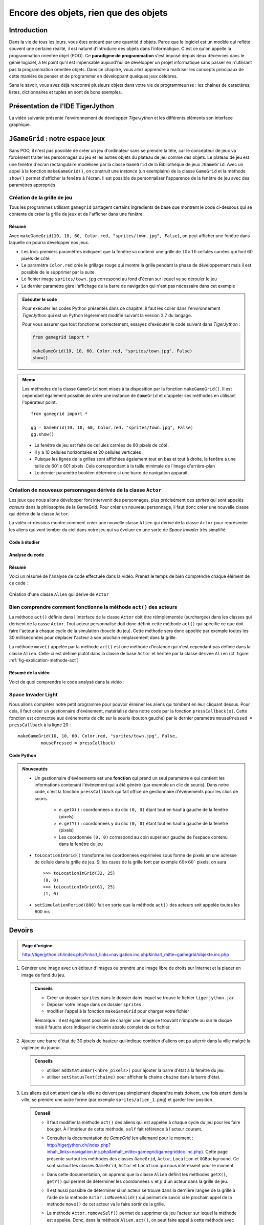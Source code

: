 **************************************
Encore des objets, rien que des objets
**************************************

Introduction
============

Dans la vie de tous les jours, vous êtes entouré par une quantité d'objets.
Parce que le logiciel est un modèle qui reflète souvent une certaine réalité,
il est naturel d'introduire des objets dans l'informatique. C'est ce qu'on
appelle la programmation orientée objet (POO). Ce **paradigme de
programmation** s'est imposé depuis deux décennies dans le génie logiciel, à
tel point qu'il est impensable aujourd'hui de développer un projet
informatique sans passer en n'utilisant pas la programmation orientée objets.
Dans ce chapitre, vous allez apprendre à maitriser les concepts principaux de
cette manière de penser et de programmer en développant quelques jeux célèbres.

Sans le savoir, vous avez déjà rencontré plusieurs objets dans votre vie de
programmeur/se : les chaines de caractères, listes, dictionnaires et tuples en
sont de bons exemples.

..
    Vous avez déjà rencontré comme un objet de la tortue . Une tortue a des
    propriétés ( il a une certaine couleur , est situé à une certaine position et
    a un point de vue particulier ) et des capacités ( il peut aller de l'avant ,
    tourner , etc.) Dans la POO objets sont regroupés avec des caractéristiques et
    des capacités similaires dans les classes . Les objets appartiennent à la
    Tortue Tortue de classe , on dit aussi , sont des instances de la tortue de
    classe . Pour créer un objet , vous devez définir une classe ou utiliser une
    classe pré- définie comme tortues premier .

    Lorsque la programmation est appelé les propriétés des attributs aussi ou
    variables d'instance , les compétences et les opérations ou méthodes . Il
    existe des variables et des fonctions , à l'exception qu'ils appartiennent à
    une classe particulière et donc « encapsulés » dans la classe . Pour
    l'utiliser en dehors de la classe , vous devez préfixer une instance de la
    classe et de l'opérateur point ``.``.


Présentation de l'IDE TigerJython
=================================

La vidéo suivante présente l'environnement de développer *TigerJython* et les
différents éléments son interface graphique.

..  youtube:: zlR7H_zRl3I



``JGameGrid`` : notre espace jeux
=================================

Sans POO, il n'est pas possible de créer un jeu d'ordinateur sans se prendre
la tête, car le concepteur de jeux va forcément traiter les personnages du jeu
et les autres objets du plateau de jeu comme des objets. Le plateau de jeu est
une fenêtre d'écran rectangulaire modélisée par la classe ``GameGrid`` de la
Bibliothèque de jeux ``JGameGrid``. Avec un appel à la fonction
``makeGameGrid()``, on construit une *instance* (un exemplaire) de la classe
``GameGrid`` et la méthode ``show()`` permet d'afficher la fenêtre à l'écran.
Il est possible de personnaliser  l'apparence de la fenêtre de jeu avec des
paramètres appropriés


Création de la grille de jeu
----------------------------

Tous les programmes utilisant ``gamegrid`` partagent certains ingrédients de
base que montrent le code ci-dessous qui se contente de créer la grille de
jeux et de l'afficher dans une fenêtre.

..  youtube:: TXPnTpMipDY

Résumé
++++++

Avec ``makeGameGrid(10, 10, 60, Color.red, "sprites/town.jpg", False)``, on
peut afficher une fenêtre dans laquelle on pourra développer nos jeux.

*   Les trois premiers paramètres indiquent que la fenêtre va contenir une
    grille de :math:`10 \times 10` cellules carrées qui font 60 pixels de côté.

*   Le paramètre ``Color.red`` crée le grillage rouge qui montre la grille pendant la phase de
    développement mais il est possible de le supprimer par la suite.

*   Le fichier image ``sprites/town.jpg`` correspond au fond d'écran sur lequel va se dérouler le jeu

*   Le dernier paramètre gère l'affichage de la barre de navigation qui n'est pas nécessaire dans cet exemple
        

..  admonition:: Exécuter le code

    Pour exécuter les codes Python présentés dans ce chapitre, il faut les
    coller dans l'environnement *TigerJython* qui est un Python légèrement
    modifié suivant la version 2.7 du langage.

    Pour vous assurer que tout fonctionne correctement, essayez d'exécuter le code suivant dans *TigerJython* :

    ..  code-block:: python

        from gamegrid import *

        makeGameGrid(10, 10, 60, Color.red, "sprites/town.jpg", False)
        show()

..  admonition:: Memo

    Les méthodes de la classe ``GameGrid`` sont mises à ta disposition par la
    fonction ``makeGameGrid()``. Il est cependant également possible de créer
    une instance de ``GameGrid`` et d'appeler ses méthodes en utilisant
    l'opérateur point.

    ::

        from gamegrid import *

        gg = GameGrid(10, 10, 60, Color.red, "sprites/town.jpg", False)
        gg.show()


    *   La fenêtre de jeu est faite de cellules carrées de 60 pixels de côté.
    *   Il y a 10 cellules horizontales et 20 cellules verticales
    *   Puisque les lignes de la grilles sont affichées également tout en bas et tout à droite, la fenêtre a une taille de 601 x 601 pixels.
        Cela correspondant à la taille minimale de l'image d'arrière-plan
    *   Le dernier paramètre booléen détermine si une barre de navigation apparaît.


Création de nouveaux personnages dérivés de la classe ``Actor``
---------------------------------------------------------------

Les jeux que nous allons développer font intervenir des personnages, plus
précisément des *sprites* qui sont appelés *acteurs* dans la philosophie de la
GameGrid. Pour créer un nouveau personnage, il faut donc créer une nouvelle
classe qui dérive de la classe ``Actor``.

La vidéo ci-dessous montre comment créer une nouvelle classe ``Alien`` qui
dérive de la classe ``Actor`` pour représenter les aliens qui vont tomber du
ciel dans notre jeu qui va évoluer en une sorte de *Space Invader* très
simplifié.

Code à étudier
++++++++++++++

..  code-block:: python
    :linenos:

    from gamegrid import *

    # ---------------- class Alien ----------------
    class Alien(Actor):
        def __init__(self):
            Actor.__init__(self, "sprites/alien.png")

        def act(self):
            self.move()

    makeGameGrid(10, 10, 60, Color.red, "sprites/town.jpg", False)
    spin = Alien() # object creation, many instances can be created
    urix = Alien()
    addActor(spin, Location(2, 0), 90)
    addActor(urix, Location(5, 0), 90)
    show()
    doRun()


Analyse du code
+++++++++++++++

..  only:: html

    ..  youtube:: L-RFwlpI_m0


Résumé
++++++

Voici un résumé de l'analyse de code effectuée dans la vidéo. Prenez le temps
de bien comprendre chaque élément de ce code :

..  figure:: figures/def-classe-alien.png
    :width: 100%
    :align: center

    Création d'une classe ``Alien`` qui dérive de ``Actor``


Bien comprendre comment fonctionne la méthode ``act()`` des acteurs
-------------------------------------------------------------------

La méthode ``act()`` définie dans l'interface de la classe ``Actor`` doit être
réimplémentée (surchargée) dans les classes qui dérivent de la casse
``Actor``. Tout acteur personnalisé doit donc définir cette méthode ``act()``
qui spécifie ce que doit faire l'acteur à chaque cycle de la simulation
(boucle du jeu). Cette méthode sera donc appelée par exemple toutes les 30
millisecondes pour déplacer l'acteur à son prochain emplacement dans la
grille.

La méthode ``move()`` appelée par la méthode ``act()`` est une
méthode d'instance qui n'est cependant pas définie dans la classe ``Alien``.
Celle-ci est définie plutôt dans la classe de base ``Actor`` et héritée par la
classe dérivée ``Alien`` (cf. figure :ref:`fig-explication-methode-act`)

..  only:: html

    ..  youtube:: IZXbmaCOEw4

Résumé de la vidéo
++++++++++++++++++

Voici de quoi comprendre le code analysé dans la vidéo :

..  _fig-explication-methode-act:

..  figure:: figures/explication-methode-act.png
    :width: 100%
    :align: center


Space Invader Light
-------------------

Nous allons compléter notre petit programme pour pouvoir éliminer les aliens
qui tombent en leur cliquant dessus. Pour cela, il faut créer un gestionnaire
d'événement, matérialisé dans notre code par la fonction ``pressCallback(e)``.
Cette fonction est connectée aux événements de clic sur la souris (bouton
gauche) par le dernier paramètre ``mousePressed = pressCallback`` à la ligne
20 :

::

    makeGameGrid(10, 10, 60, Color.red, "sprites/town.jpg", False,
             mousePressed = pressCallback)


Code Python
+++++++++++

..  code-block:: python
    :linenos:

    from gamegrid import *
    import random

    # ---------------- class Alien ----------------
    class Alien(Actor):
        def __init__(self):
            Actor.__init__(self, "sprites/alien.png")

        def act(self):
            self.move()

    def pressCallback(e):
        location = toLocationInGrid(e.getX(), e.getY())
        actor = getOneActorAt(location)
        if actor != None:
            removeActor(actor)
        refresh()

    makeGameGrid(10, 10, 60, Color.red, "sprites/town.jpg", False,
                 mousePressed = pressCallback)
    setSimulationPeriod(800)
    show()
    doRun()

    while not isDisposed():
        alien = Alien()
        addActor(alien, Location(random.randint(0, 9), 0), 90)
        delay(1000)

..  admonition:: Nouveautés

    *   Un gestionnaire d'événements est une **fonction** qui prend un seul
        paramètre ``e`` qui contient les informations contenant l'événement qui a
        été généré (par exemple un clic de souris). Dans notre code, c'est la
        fonction ``pressCallback`` qui fait office de gestionnaire d'événements
        pour les clics de souris.

            *   ``e.getX()`` : coordonnées ``x`` du clic ``(0, 0)`` étant tout en haut à gauche de la fenêtre (pixels)
            *   ``e.getY()`` : coordonnées ``y`` du clic ``(0, 0)`` étant tout en haut à gauche de la fenêtre (pixels)
            *   Les coordonnée ``(0, 0)`` correspond au coin supérieur gauche de l'espace contenu dans la fenêtre du jeu
            
    *   ``toLocationInGrid()`` transforme les coordonnées exprimées sous forme de
        pixels en une adresse de cellule dans la grille de jeu. Si les cases de la
        grille font par exemple :math:`60 \times 60`` pixels, on aura 

        ::

            >>> toLocationInGrid(32, 25)
            (0, 0)
            >>> toLocationInGrid(61, 25)
            (1, 0)

    *   ``setSimulationPeriod(800)`` fait en sorte que la méthode ``act()`` des acteurs soit appelée toutes les 800 ms
        
..  only:: html
    
    Présentation vidéo
    ++++++++++++++++++        

    ..  youtube:: wIMWD_9zV6A



Devoirs
=======

..  admonition:: Page d'origine 

    http://tigerjython.ch/index.php?inhalt_links=navigation.inc.php&inhalt_mitte=gamegrid/objekte.inc.php

    

1.  

    Générer une image avec un éditeur d'images ou prendre une image libre de
    droits sur Internet et la placer en image de fond du jeu.

    ..  admonition:: Conseils

        *   Créer un dossier ``sprites`` dans le dossier dans lequel se trouve le fichier ``tigerjython.jar``
        *   Déposer votre image dans ce dossier ``sprites``
        *   modifier l'appel à la fonction ``makeGameGrid`` pour charger votre fichier
            
        Remarque : il est également possible de charger une image se trouvant
        n'importe où sur le disque mais il faudra alors indiquer le chemin
        absolu complet de ce fichier.

2.  Ajouter une barre d'état de 30 pixels de hauteur qui indique combien
    d'aliens ont pu atterrir dans la ville malgré la vigilence du joueur.

    ..  admonition:: Conseils

        *   utiliser ``addStatusBar(<nbre_pixels>)`` pour ajouter la barre d'état à la fenêtre du jeu.
        *   utiliser ``setStatusText(chaine)`` pour afficher la chaine ``chaine`` dans la barre d'état.

3.  Les aliens qui ont atterri dans la ville ne doivent pas simplement
    disparaître mais doivent, une fois atterri dans la ville, se prendre une autre
    forme (par exemple ``sprites/alien_1.png``) et garder leur position.


    ..  admonition:: Conseil

        *   Il faut modifier la méthode ``act()`` des aliens qui est appelée à  
            chaque cycle du jeu pour les faire bouger. À l'intérieur de cette méthode,
            ``self`` fait référence à l'acteur courant.

        *   Consulter la documentation de *GameGrid* (en allemand pour le moment
            : http://tigerjython.ch/index.php?inhalt_links=navigation.inc.php&inhalt_mitte=gamegrid/gamegriddoc.inc.php).
            Cette page présente surtout les méthodes des classes
            ``GameGrid``, ``Actor``, ``Location`` et ``GGBackground``. Ce sont
            surtout les classes ``GameGrid``, ``Actor`` et ``Location`` qui nous
            intéressent pour le moment.

        *   Dans cette documentation, on apprend que la classe ``Alien`` définit
            les méthodes ``getX()``, ``getY()`` qui permet de déterminer les
            coordonnées :math:`x` et :math:`y` d'un acteur dans la grille de jeu.

        *   Il est aussi possible de déterminer si un acteur se trouve dans la
            dernière rangée de la grille à l'aide de la méthode
            ``Actor.isMoveValid()`` qui permet de savoir si le prochain appel de
            la méthode ``move()`` de cet acteur va le faire sortir de la grille.


        *   La méthode ``Actor.removeSelf()`` permet de supprimer du jeu
            l'acteur sur lequel la méthode est appelée. Donc, dans la méthode ``Alien.act()``,
            on peut faire appel à cette méthode avec 

            ::

                def act(self):
                    # supprimer l'acteur
                    if condition():
                        self.removeSelf()

4.  Lorsque les aliens atterrissent, ils communiquent à leur vaisseau spatial le numéro de la colonne dans laquelle
    ils ont atterri. Celui-ci ne va plus larguer d'alien dans ces colonnes, mais uniquement dans les
    colonnes dans lesquelles aucun alien n'a encore atterri.

    ..  admonition:: Conseils

        *   Consulter la documentation du module ``random`` de Python, en particulier pour la méthode ``random.choice``

5)  Faire preuve de créativité pour ajouter d'autres règles au jeu.
    
    ..  admonition:: Suggestions

        1.  Compter le nombre de points pour chaque alien tué et afficher le score dans la barre d'état
        2.  Accélérer la chute des aliens et/ou réduire le délai de parachutage des aliens
            lorsque le score dépasse certains seuils
        3.  ...






..
    ##############################################################################################
    ## COMMENTAIRE # viré
    ##############################################################################################
    ##############################################################################################
    ## COMMENTAIRE # viré
    ##############################################################################################
    ##############################################################################################
    ## COMMENTAIRE # viré
    ##############################################################################################
    ##############################################################################################
    ## COMMENTAIRE # viré
    ##############################################################################################
    ##############################################################################################
    ## COMMENTAIRE # viré
    ##############################################################################################
    ##############################################################################################
    ## COMMENTAIRE # viré
    ##############################################################################################

    #.

        ::

            from gamegrid import *

            makeGameGrid(10, 10, 60, Color.red, "sprites/town.jpg", False)
            show()

    #.

        ::

            from gamegrid import *

            gg = GameGrid(10, 10, 60, Color.red, "sprites/town.jpg", False)
            gg.show()

    #.

        ::

            from gamegrid import *

            # ---------------- class Alien ----------------
            class Alien(Actor):
                def __init__(self):
                    Actor.__init__(self, "sprites/alien.png")
                
                def act(self):
                    self.move()

            makeGameGrid(10, 10, 60, Color.red, "sprites/town.jpg", False)
            spin = Alien() # object creation, many instances can be created
            urix = Alien()
            addActor(spin, Location(2, 0), 90)
            addActor(urix, Location(5, 0), 90)
            show()
            doRun()

    #.

        ::

            from gamegrid import *
            import random

            # ---------------- class Alien ----------------
            class Alien(Actor):
                def __init__(self):
                    Actor.__init__(self, "sprites/alien.png")
                
                def act(self):
                    self.move()

            makeGameGrid(10, 10, 60, Color.red, "sprites/town.jpg", False)
            show()
            doRun()

            while not isDisposed():
                alien = Alien()
                addActor(alien, Location(random.randint(0, 9), 0), 90)
                delay(200)


    #.

        ::


            from gamegrid import *
            import random

            # ---------------- class Alien ----------------
            class Alien(Actor):
                def __init__(self):
                    Actor.__init__(self, "sprites/alien.png")
                
                def act(self):
                    self.move()

            def pressCallback(e):
                location = toLocationInGrid(e.getX(), e.getY())
                actor = getOneActorAt(location)
                if actor != None:
                    removeActor(actor)
                refresh()

            makeGameGrid(10, 10, 60, Color.red, "sprites/town.jpg", False, 
                         mousePressed = pressCallback)
            setSimulationPeriod(800)
            show()
            doRun()

            while not isDisposed():
                alien = Alien()
                addActor(alien, Location(random.randint(0, 9), 0), 90)
                delay(1000)


    #.

        ::



..
    Avec ``makeGameGrid(10, 10, 60, Color.red, "sprites/town.jpg", False)``, on
    peut afficher une fenêtre dans laquelle on pourra développer nos jeux.

    *   Les trois premiers paramètres indiquent que la fenêtre va contenir une
        grille de :math:`10 \times 10` cellules carrées qui font 60 pixels de côté.

    *   Le paramètre ``Color.red`` crée le grillage rouge qui montre la grille pendant la phase de
        développement mais il est possible de le supprimer par la suite.

    *   Le fichier image ``sprites/town.jpg`` correspond au fond d'écran sur lequel va se dérouler le jeu

    *   Le dernier paramètre gère l'affichage de la barre de navigation qui n'est pas nécessaire dans cet exemple
            

    ..  admonition:: Exécuter le code

        Pour exécuter les codes Python présentés dans ce chapitre, il faut les
        coller dans l'environnement *TigerJython* qui est un Python légèrement
        modifié suivant la version 2.7 du langage.

        Pour vous assurer que tout fonctionne correctement, essayez d'exécuter
        le code suivant dans *TigerJython* et de l'exécuter avec la touche ``F5``.

        ..  code-block:: python

            from gamegrid import *

            makeGameGrid(10, 10, 60, Color.red, "sprites/town.jpg", False)
            show()

    ..  admonition:: Memo

        Les méthodes de la classe ``GameGrid`` sont mises à ta disposition par la
        fonction ``makeGameGrid()``. Il est cependant également possible de créer
        une instance de ``GameGrid`` et d'appeler ses méthodes en utilisant
        l'opérateur point.

        ::

            from gamegrid import *

            gg = GameGrid(10, 10, 60, Color.red, "sprites/town.jpg", False)
            gg.show()


        *   La fenêtre de jeu est faite de cellules carrées de 60 pixels de côté.
        *   Il y a 10 cellules horizontales et 20 cellules verticales
        *   Puisque les lignes de la grilles sont affichées également tout en bas et tout à droite, la fenêtre a une taille de 601 x 601 pixels.
            Cela correspondant à la taille minimale de l'image d'arrière-plan
        *   Le dernier paramètre booléen détermine si une barre de navigation apparaît.
            
    Définir une classe par dérivation
    =================================

    Lors de la définition d'une classe, tu peux décider si ta nouvelle classe doit
    être indépendante des classes existantes ou s'il faut la dériver d'une classe
    existante . Dans une classe dérivée, toutes les méthodes et attributs de la
    classe de base (on parle également de *Super classe* ) sont disponibles.

    Dans la bibliothèque de jeux ``JGameGrid``, les personnages de jeu et objets
    animés sont appelés des *acteurs* et sont des instances de la classe
    prédéfinie ``Acteur`` prédéfini. Donc, si tu veux définir un nouveau
    personnage de jeu, il faut créer une nouvelle classe qui dérive de la classe
    ``Actor``.

    La définition d'une nouvelle classe débute par le mot-clé ``class``, suivi du
    nom de la classe arbitrairement sélectionnable et une paire tour de
    parenthèses . Là, vous écrivez le nom de la classe à partir de laquelle vous
    ableitest votre classe . Puisque vous voulez tirer le caractère de Acteur ,
    vous donnez sur ce nom de classe .

    La définition de la classe contenant la définition des méthodes qui sont définies comme des fonctions normales , à la différence près qu'elles ont besoin d'être rempli a le paramètre de soi que le premier paramètre. Avec ce paramètre , vous pouvez accéder à d'autres méthodes et variables d'instance de sa propre classe et sa classe de base .

    La liste des définitions de méthode commence généralement par la définition d'une méthode spéciale nommée __ init__ ( deux avant et arrière Sous Lignes ) . C'est ce qu'on appelle un constructeur et il sera appelé automatiquement quand un objet de la classe est créée . Dans notre cas , vous appelez le constructeur de Alien au constructeur de la classe de base Acteur , que vous abandonnez le chemin de l'image du sprite .

    Ensuite, vous définissez la méthode acte ( ) . Celui-ci joue pour l'animation de jeu un rôle central , car il est automatiquement appelée par le gestionnaire de jeu dans chaque cycle de simulation . C'est un truc particulièrement intelligent , vous n'avez donc pas à vous soucier d'un motif répétitif lui-même pour l'animation.

    Dans l'acte ( ) vous mettez l'action qui devrait rendre le personnage de jeu dans chaque cycle de simulation . Comme une démonstration vous déplacez ici que move () à la cellule suivante . Depuis move () est une méthode de l'acteur de classe de base , vous devez les appeler auto lettre préfixe .

    Avez-vous déjà défini votre classe Alien , de sorte que vous générer un objet étranger en composant le nom de la classe et l'affecte à une variable . Typique de la POO , c'est que vous pouvez bien sûr créer autant étrangers . Comme dans la vie de tous les jours , ceux-ci ont leur propre individualité , «savoir» , c'est la façon dont ils doivent se déplacer .

    Pour insérer les étrangers créent le plateau de jeu , vous utilisez addActor ( ) , où vous devez indiquer les coordonnées de la cellule avec l'emplacement ( ) ( la cellule avec les coordonnées (0,0) est en haut à gauche , prend x à gauche, y vers ) . Pour démarrer le cycle de simulation , vous appelez enfin sur doRun ( ) .